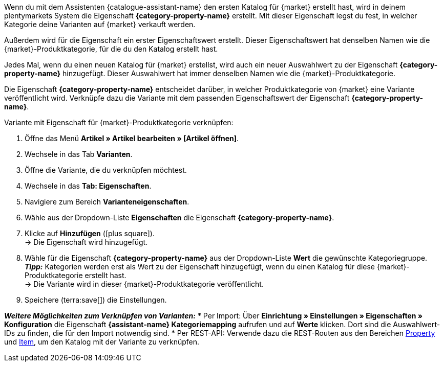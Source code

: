 Wenn du mit dem Assistenten {catalogue-assistant-name} den ersten Katalog für {market} erstellt hast, wird in deinem plentymarkets System die Eigenschaft *{category-property-name}* erstellt. Mit dieser Eigenschaft legst du fest, in welcher Kategorie deine Varianten auf {market} verkauft werden.

Außerdem wird für die Eigenschaft ein erster Eigenschaftswert erstellt. Dieser Eigenschaftswert hat denselben Namen wie die {market}-Produktkategorie, für die du den Katalog erstellt hast.

Jedes Mal, wenn du einen neuen Katalog für {market} erstellst, wird auch ein neuer Auswahlwert zu der Eigenschaft *{category-property-name}* hinzugefügt. Dieser Auswahlwert hat immer denselben Namen wie die {market}-Produktkategorie.

Die Eigenschaft *{category-property-name}* entscheidet darüber, in welcher Produktkategorie von {market} eine Variante veröffentlicht wird. Verknüpfe dazu die Variante mit dem passenden Eigenschaftswert der Eigenschaft *{category-property-name}*.

[.instruction]
Variante mit Eigenschaft für {market}-Produktkategorie verknüpfen:

. Öffne das Menü *Artikel » Artikel bearbeiten » [Artikel öffnen]*.
. Wechsele in das Tab *Varianten*.
. Öffne die Variante, die du verknüpfen möchtest.
. Wechsele in das *Tab: Eigenschaften*.
. Navigiere zum Bereich *Varianteneigenschaften*.
. Wähle aus der Dropdown-Liste *Eigenschaften* die Eigenschaft *{category-property-name}*.
. Klicke auf *Hinzufügen* (icon:plus-square[role="green"]). +
→ Die Eigenschaft wird hinzugefügt.
. Wähle für die Eigenschaft *{category-property-name}* aus der Dropdown-Liste *Wert* die gewünschte Kategoriegruppe. +
*_Tipp:_* Kategorien werden erst als Wert zu der Eigenschaft hinzugefügt, wenn du einen Katalog für diese {market}-Produktkategorie erstellt hast. +
ifdef::otto-market[*_Hinweis:_* An OTTO Market wird nicht der Name des Katalogs, sondern der Name des Marktplatz-Formats übertragen. +]
→ Die Variante wird in dieser {market}-Produktkategorie veröffentlicht. +
ifdef::otto-market[*_Beispiel:_* Wählst du den Wert *Betten*, wird die Variante im Katalog für die OTTO-Kategoriegruppe *Betten* exportiert. +]
. Speichere (terra:save[]) die Einstellungen.

*_Weitere Möglichkeiten zum Verknüpfen von Varianten:_*
* Per Import: Über *Einrichtung » Einstellungen » Eigenschaften » Konfiguration* die Eigenschaft *{assistant-name} Kategoriemapping* aufrufen und auf *Werte* klicken. Dort sind die Auswahlwert-IDs zu finden, die für den Import notwendig sind.
* Per REST-API: Verwende dazu die REST-Routen aus den Bereichen link:https://developers.plentymarkets.com/en-gb/plentymarkets-rest-api/index.html#/Property[Property^] und link:https://developers.plentymarkets.com/en-gb/plentymarkets-rest-api/index.html#/Item[Item^], um den Katalog mit der Variante zu verknüpfen. +
